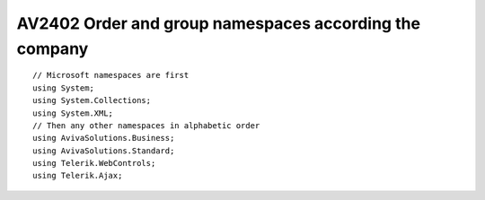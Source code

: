 


.. _av2402:

=======================================================
AV2402 Order and group namespaces according the company
=======================================================

::


    // Microsoft namespaces are first
    using System;
    using System.Collections;
    using System.XML;
    // Then any other namespaces in alphabetic order
    using AvivaSolutions.Business;
    using AvivaSolutions.Standard;
    using Telerik.WebControls;
    using Telerik.Ajax;
